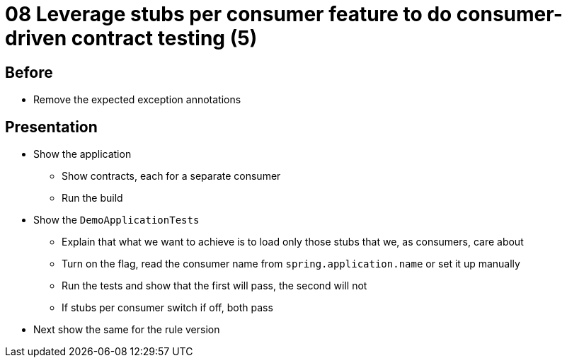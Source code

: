 = 08 Leverage stubs per consumer feature to do consumer-driven contract testing (5)

== Before

* Remove the expected exception annotations

== Presentation

* Show the application
** Show contracts, each for a separate consumer
** Run the build
* Show the `DemoApplicationTests`
** Explain that what we want to achieve is to load only those stubs that we, as consumers, care about
** Turn on the flag, read the consumer name from `spring.application.name` or set it up manually
** Run the tests and show that the first will pass, the second will not
** If stubs per consumer switch if off, both pass
* Next show the same for the rule version